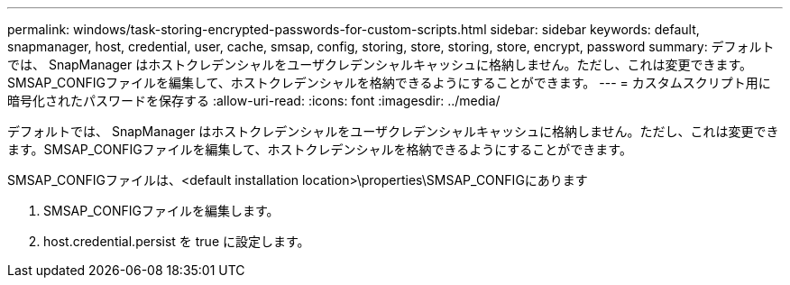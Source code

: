 ---
permalink: windows/task-storing-encrypted-passwords-for-custom-scripts.html 
sidebar: sidebar 
keywords: default, snapmanager, host, credential, user, cache, smsap, config, storing, store, storing, store, encrypt, password 
summary: デフォルトでは、 SnapManager はホストクレデンシャルをユーザクレデンシャルキャッシュに格納しません。ただし、これは変更できます。SMSAP_CONFIGファイルを編集して、ホストクレデンシャルを格納できるようにすることができます。 
---
= カスタムスクリプト用に暗号化されたパスワードを保存する
:allow-uri-read: 
:icons: font
:imagesdir: ../media/


[role="lead"]
デフォルトでは、 SnapManager はホストクレデンシャルをユーザクレデンシャルキャッシュに格納しません。ただし、これは変更できます。SMSAP_CONFIGファイルを編集して、ホストクレデンシャルを格納できるようにすることができます。

SMSAP_CONFIGファイルは、<default installation location>\properties\SMSAP_CONFIGにあります

. SMSAP_CONFIGファイルを編集します。
. host.credential.persist を true に設定します。

